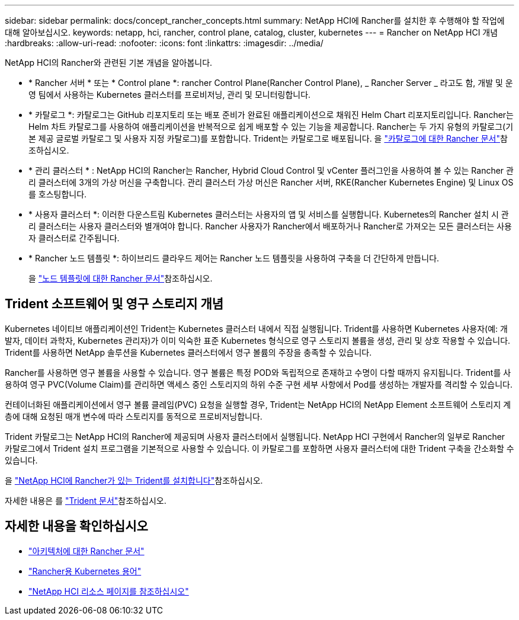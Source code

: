 ---
sidebar: sidebar 
permalink: docs/concept_rancher_concepts.html 
summary: NetApp HCI에 Rancher를 설치한 후 수행해야 할 작업에 대해 알아보십시오. 
keywords: netapp, hci, rancher, control plane, catalog, cluster, kubernetes 
---
= Rancher on NetApp HCI 개념
:hardbreaks:
:allow-uri-read: 
:nofooter: 
:icons: font
:linkattrs: 
:imagesdir: ../media/


[role="lead"]
NetApp HCI의 Rancher와 관련된 기본 개념을 알아봅니다.

* * Rancher 서버 * 또는 * Control plane *: rancher Control Plane(Rancher Control Plane), _ Rancher Server _ 라고도 함, 개발 및 운영 팀에서 사용하는 Kubernetes 클러스터를 프로비저닝, 관리 및 모니터링합니다.
* * 카탈로그 *: 카탈로그는 GitHub 리포지토리 또는 배포 준비가 완료된 애플리케이션으로 채워진 Helm Chart 리포지토리입니다. Rancher는 Helm 차트 카탈로그를 사용하여 애플리케이션을 반복적으로 쉽게 배포할 수 있는 기능을 제공합니다. Rancher는 두 가지 유형의 카탈로그(기본 제공 글로벌 카탈로그 및 사용자 지정 카탈로그)를 포함합니다. Trident는 카탈로그로 배포됩니다. 을 https://rancher.com/docs/rancher/v2.x/en/helm-charts/legacy-catalogs/["카탈로그에 대한 Rancher 문서"^]참조하십시오.
* * 관리 클러스터 * : NetApp HCI의 Rancher는 Rancher, Hybrid Cloud Control 및 vCenter 플러그인을 사용하여 볼 수 있는 Rancher 관리 클러스터에 3개의 가상 머신을 구축합니다. 관리 클러스터 가상 머신은 Rancher 서버, RKE(Rancher Kubernetes Engine) 및 Linux OS를 호스팅합니다.
* * 사용자 클러스터 *: 이러한 다운스트림 Kubernetes 클러스터는 사용자의 앱 및 서비스를 실행합니다. Kubernetes의 Rancher 설치 시 관리 클러스터는 사용자 클러스터와 별개여야 합니다. Rancher 사용자가 Rancher에서 배포하거나 Rancher로 가져오는 모든 클러스터는 사용자 클러스터로 간주됩니다.
* * Rancher 노드 템플릿 *: 하이브리드 클라우드 제어는 Rancher 노드 템플릿을 사용하여 구축을 더 간단하게 만듭니다.
+
을  https://rancher.com/docs/rancher/v2.x/en/user-settings/node-templates/["노드 템플릿에 대한 Rancher 문서"^]참조하십시오.





== Trident 소프트웨어 및 영구 스토리지 개념

Kubernetes 네이티브 애플리케이션인 Trident는 Kubernetes 클러스터 내에서 직접 실행됩니다. Trident를 사용하면 Kubernetes 사용자(예: 개발자, 데이터 과학자, Kubernetes 관리자)가 이미 익숙한 표준 Kubernetes 형식으로 영구 스토리지 볼륨을 생성, 관리 및 상호 작용할 수 있습니다. Trident를 사용하면 NetApp 솔루션을 Kubernetes 클러스터에서 영구 볼륨의 주장을 충족할 수 있습니다.

Rancher를 사용하면 영구 볼륨을 사용할 수 있습니다. 영구 볼륨은 특정 POD와 독립적으로 존재하고 수명이 다할 때까지 유지됩니다. Trident를 사용하여 영구 PVC(Volume Claim)를 관리하면 액세스 중인 스토리지의 하위 수준 구현 세부 사항에서 Pod를 생성하는 개발자를 격리할 수 있습니다.

컨테이너화된 애플리케이션에서 영구 볼륨 클레임(PVC) 요청을 실행할 경우, Trident는 NetApp HCI의 NetApp Element 소프트웨어 스토리지 계층에 대해 요청된 매개 변수에 따라 스토리지를 동적으로 프로비저닝합니다.

Trident 카탈로그는 NetApp HCI의 Rancher에 제공되며 사용자 클러스터에서 실행됩니다. NetApp HCI 구현에서 Rancher의 일부로 Rancher 카탈로그에서 Trident 설치 프로그램을 기본적으로 사용할 수 있습니다. 이 카탈로그를 포함하면 사용자 클러스터에 대한 Trident 구축을 간소화할 수 있습니다.

을 link:task_rancher_trident.html["NetApp HCI에 Rancher가 있는 Trident를 설치합니다"]참조하십시오.

자세한 내용은 를 https://netapp-trident.readthedocs.io/en/stable-v20.10/introduction.html["Trident 문서"^]참조하십시오.

[discrete]
== 자세한 내용을 확인하십시오

* https://rancher.com/docs/rancher/v2.x/en/overview/architecture/["아키텍처에 대한 Rancher 문서"^]
* https://rancher.com/docs/rancher/v2.x/en/overview/concepts/["Rancher용 Kubernetes 용어"^]
* https://www.netapp.com/us/documentation/hci.aspx["NetApp HCI 리소스 페이지를 참조하십시오"^]

